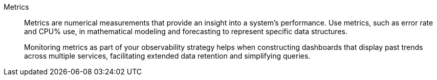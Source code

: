 Metrics::
Metrics are numerical measurements that provide an insight into a system’s performance. Use metrics, such as error rate and CPU% use, in mathematical modeling and forecasting to represent specific data structures.
+
Monitoring metrics as part of your observability strategy helps when constructing dashboards that display past trends across multiple services, facilitating extended data retention and simplifying queries. 